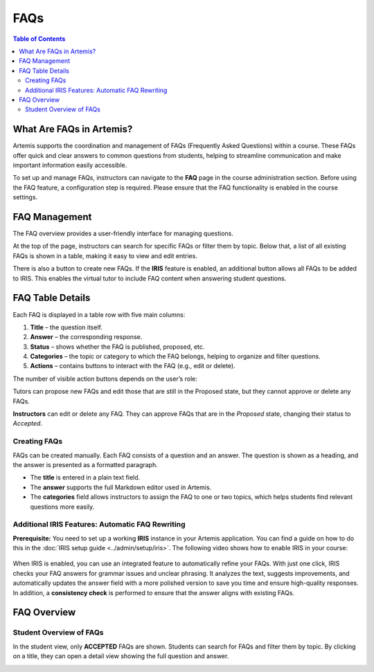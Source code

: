 .. _faqs:

FAQs
====

.. contents:: Table of Contents
   :local:
   :depth: 2

What Are FAQs in Artemis?
-------------------------

Artemis supports the coordination and management of FAQs (Frequently Asked Questions) within a course. These FAQs offer quick and clear answers to common questions from students, helping to streamline communication and make important information easily accessible.

To set up and manage FAQs, instructors can navigate to the **FAQ** page in the course administration section.
Before using the FAQ feature, a configuration step is required. Please ensure that the FAQ functionality is enabled in the course settings.

.. raw:: html

   <iframe src="https://live.rbg.tum.de/w/artemisintro/61395?video_only=1&t=0" allowfullscreen="1" frameborder="0" width="600" height="400">
       Watch this video on TUM-Live.
   </iframe>


FAQ Management
-------------------------

The FAQ overview provides a user-friendly interface for managing questions.

At the top of the page, instructors can search for specific FAQs or filter them by topic. Below that, a list of all existing FAQs is shown in a table, making it easy to view and edit entries.

There is also a button to create new FAQs.
If the **IRIS** feature is enabled, an additional button allows all FAQs to be added to IRIS. This enables the virtual tutor to include FAQ content when answering student questions.

|instructor-view.png|


FAQ Table Details
-------------------------

Each FAQ is displayed in a table row with five main columns:

1. **Title** – the question itself.
2. **Answer** – the corresponding response.
3. **Status** – shows whether the FAQ is published, proposed, etc.
4. **Categories** – the topic or category to which the FAQ belongs, helping to organize and filter questions.
5. **Actions** – contains buttons to interact with the FAQ (e.g., edit or delete).

The number of visible action buttons depends on the user’s role:

Tutors can propose new FAQs and edit those that are still in the Proposed state, but they cannot approve or delete any FAQs.

.. raw:: html

   <iframe src="https://live.rbg.tum.de/w/artemisintro/61396?video_only=1&t=0" allowfullscreen="1" frameborder="0" width="600" height="400">
       Watch this video on TUM-Live.
   </iframe>

**Instructors** can edit or delete any FAQ. They can approve FAQs that are in the *Proposed* state, changing their status to *Accepted*.

  .. raw:: html

     <iframe src="https://live.rbg.tum.de/w/artemisintro/61397?video_only=1&t=0" allowfullscreen="1" frameborder="0" width="600" height="400">
         Watch this video on TUM-Live.
     </iframe>


Creating FAQs
^^^^^^^^^^^^^

FAQs can be created manually. Each FAQ consists of a question and an answer.
The question is shown as a heading, and the answer is presented as a formatted paragraph.

- The **title** is entered in a plain text field.
- The **answer** supports the full Markdown editor used in Artemis.
- The **categories** field allows instructors to assign the FAQ to one or two topics, which helps students find relevant questions more easily.


Additional IRIS Features: Automatic FAQ Rewriting
^^^^^^^^^^^^^^^^^^^^^^^^^^^^^^^^^^^^^^^^^^^^^^^^^

**Prerequisite:** You need to set up a working **IRIS** instance in your Artemis application.
You can find a guide on how to do this in the :doc:`IRIS setup guide <../admin/setup/iris>`.
The following video shows how to enable IRIS in your course:

  .. raw:: html

     <iframe src="https://live.rbg.tum.de/w/artemisintro/61403?video_only=1&t=0" allowfullscreen="1" frameborder="0" width="600" height="400">
         Watch this video on TUM-Live.
     </iframe>


When IRIS is enabled, you can use an integrated feature to automatically refine your FAQs.
With just one click, IRIS checks your FAQ answers for grammar issues and unclear phrasing.
It analyzes the text, suggests improvements, and automatically updates the answer field with a more polished version to save you time and ensure high-quality responses.
In addition, a **consistency check** is performed to ensure that the answer aligns with existing FAQs.

  .. raw:: html

     <iframe src="https://live.rbg.tum.de/w/artemisintro/61398?video_only=1&t=0" allowfullscreen="1" frameborder="0" width="600" height="400">
         Watch this video on TUM-Live.
     </iframe>

FAQ Overview
------------

Student Overview of FAQs
^^^^^^^^^^^^^^^^^^^^^^^^

In the student view, only **ACCEPTED** FAQs are shown.
Students can search for FAQs and filter them by topic.
By clicking on a title, they can open a detail view showing the full question and answer.

|student-view|


.. |instructor-view.png| image:: communication/faq/instructor-view.png
    :width: 1000
.. |student-view| image:: communication/faq/student-view.png
    :width: 1000

